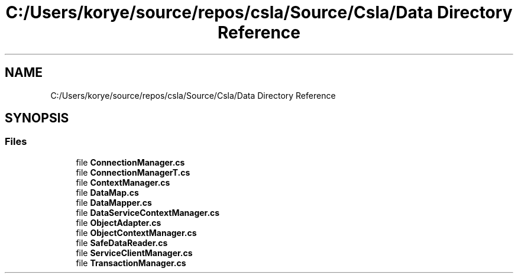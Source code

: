 .TH "C:/Users/korye/source/repos/csla/Source/Csla/Data Directory Reference" 3 "Wed Jul 21 2021" "Version 5.4.2" "CSLA.NET" \" -*- nroff -*-
.ad l
.nh
.SH NAME
C:/Users/korye/source/repos/csla/Source/Csla/Data Directory Reference
.SH SYNOPSIS
.br
.PP
.SS "Files"

.in +1c
.ti -1c
.RI "file \fBConnectionManager\&.cs\fP"
.br
.ti -1c
.RI "file \fBConnectionManagerT\&.cs\fP"
.br
.ti -1c
.RI "file \fBContextManager\&.cs\fP"
.br
.ti -1c
.RI "file \fBDataMap\&.cs\fP"
.br
.ti -1c
.RI "file \fBDataMapper\&.cs\fP"
.br
.ti -1c
.RI "file \fBDataServiceContextManager\&.cs\fP"
.br
.ti -1c
.RI "file \fBObjectAdapter\&.cs\fP"
.br
.ti -1c
.RI "file \fBObjectContextManager\&.cs\fP"
.br
.ti -1c
.RI "file \fBSafeDataReader\&.cs\fP"
.br
.ti -1c
.RI "file \fBServiceClientManager\&.cs\fP"
.br
.ti -1c
.RI "file \fBTransactionManager\&.cs\fP"
.br
.in -1c
